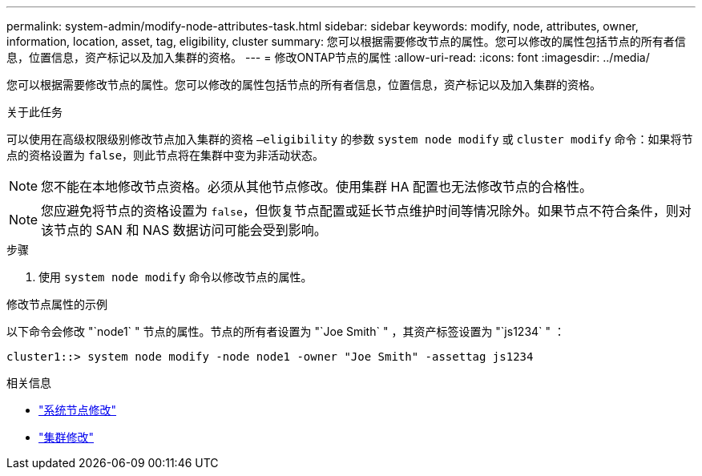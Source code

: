 ---
permalink: system-admin/modify-node-attributes-task.html 
sidebar: sidebar 
keywords: modify, node, attributes, owner, information, location, asset, tag, eligibility, cluster 
summary: 您可以根据需要修改节点的属性。您可以修改的属性包括节点的所有者信息，位置信息，资产标记以及加入集群的资格。 
---
= 修改ONTAP节点的属性
:allow-uri-read: 
:icons: font
:imagesdir: ../media/


[role="lead"]
您可以根据需要修改节点的属性。您可以修改的属性包括节点的所有者信息，位置信息，资产标记以及加入集群的资格。

.关于此任务
可以使用在高级权限级别修改节点加入集群的资格 `–eligibility` 的参数 `system node modify` 或 `cluster modify` 命令：如果将节点的资格设置为 `false`，则此节点将在集群中变为非活动状态。

[NOTE]
====
您不能在本地修改节点资格。必须从其他节点修改。使用集群 HA 配置也无法修改节点的合格性。

====
[NOTE]
====
您应避免将节点的资格设置为 `false`，但恢复节点配置或延长节点维护时间等情况除外。如果节点不符合条件，则对该节点的 SAN 和 NAS 数据访问可能会受到影响。

====
.步骤
. 使用 `system node modify` 命令以修改节点的属性。


.修改节点属性的示例
以下命令会修改 "`node1` " 节点的属性。节点的所有者设置为 "`Joe Smith` " ，其资产标签设置为 "`js1234` " ：

[listing]
----
cluster1::> system node modify -node node1 -owner "Joe Smith" -assettag js1234
----
.相关信息
* link:https://docs.netapp.com/us-en/ontap-cli/system-node-modify.html["系统节点修改"^]
* link:https://docs.netapp.com/us-en/ontap-cli/cluster-modify.html["集群修改"^]

